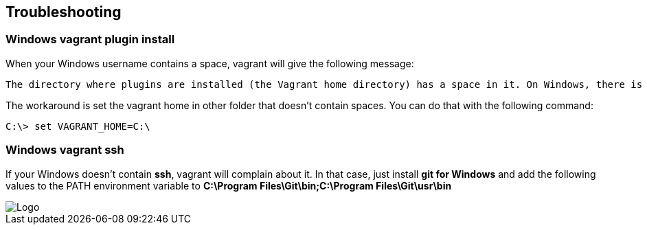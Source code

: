 // JBoss, Home of Professional Open Source
// Copyright 2016, Red Hat, Inc. and/or its affiliates, and individual
// contributors by the @authors tag. See the copyright.txt in the
// distribution for a full listing of individual contributors.
//
// Licensed under the Apache License, Version 2.0 (the "License");
// you may not use this file except in compliance with the License.
// You may obtain a copy of the License at
// http://www.apache.org/licenses/LICENSE-2.0
// Unless required by applicable law or agreed to in writing, software
// distributed under the License is distributed on an "AS IS" BASIS,
// WITHOUT WARRANTIES OR CONDITIONS OF ANY KIND, either express or implied.
// See the License for the specific language governing permissions and
// limitations under the License.

## Troubleshooting

### Windows vagrant plugin install

When your Windows username contains a space, vagrant will give the following message:

====
 The directory where plugins are installed (the Vagrant home directory) has a space in it. On Windows, there is a bug in Ruby when compiling plugins into directories with spaces. Please move your Vagrant home directory to a path without spaces and try again.
====

The workaround is set the vagrant home in other folder that doesn't contain spaces. You can do that with the following command:

[source,bash,subs="normal,attributes"]
----
C:\> set VAGRANT_HOME=C:\
----


### Windows vagrant ssh

If your Windows doesn't contain *ssh*, vagrant will complain about it. In that case, just install *git for Windows* and add the following values to the PATH environment variable to **C:\Program Files\Git\bin;C:\Program Files\Git\usr\bin**

image::images/vagrant-windows-git.png[Logo,float="center",align="center"]